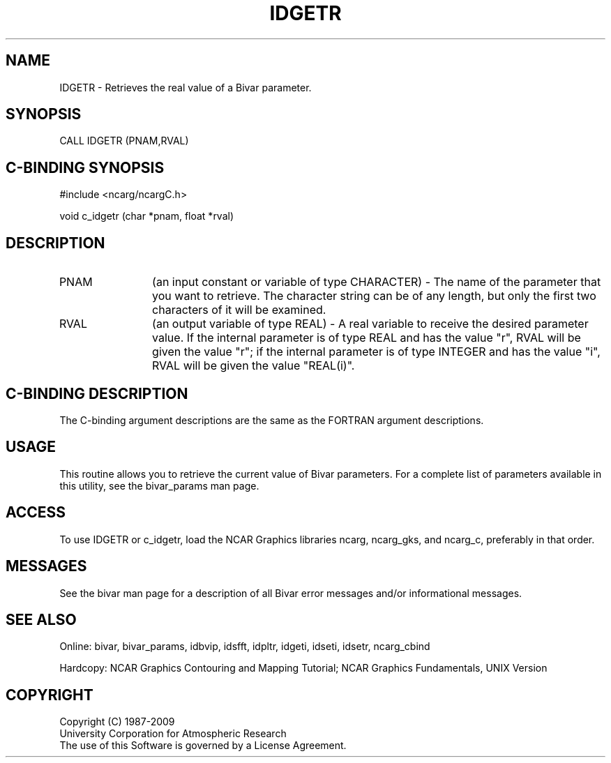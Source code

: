 .TH IDGETR 3NCARG "November 1995" UNIX "NCAR GRAPHICS"
.na
.nh
.SH NAME
IDGETR - Retrieves the real value of a Bivar parameter.
.SH SYNOPSIS
CALL IDGETR (PNAM,RVAL)
.SH C-BINDING SYNOPSIS
#include <ncarg/ncargC.h>
.sp
void c_idgetr (char *pnam, float *rval)
.SH DESCRIPTION 
.IP "PNAM" 12
(an input constant or variable of type CHARACTER) -
The name of the parameter that you want to retrieve.  The character string
can be of any length, but only the first two characters
of it will be examined.
.IP "RVAL" 12
(an output variable of type REAL) -
A real variable to receive the desired parameter value.  If the internal
parameter is of type REAL and has the value "r", RVAL will be given the
value "r"; if the internal parameter is of type INTEGER and has the value
"i", RVAL will be given the value "REAL(i)".
.SH C-BINDING DESCRIPTION 
The C-binding argument descriptions are the same as the FORTRAN 
argument descriptions.
.SH USAGE
This routine allows you to retrieve the current value of Bivar
parameters. For a complete list of parameters available in this 
utility, see the bivar_params man page.
.SH ACCESS
To use IDGETR or c_idgetr, load the NCAR Graphics libraries ncarg, ncarg_gks,
and ncarg_c, preferably in that order. 
.SH MESSAGES
See the bivar man page for a description of all Bivar error
messages and/or informational messages.
.SH SEE ALSO
Online:
bivar, bivar_params, idbvip, idsfft, idpltr, idgeti, idseti, idsetr,
ncarg_cbind
.sp
Hardcopy:
NCAR Graphics Contouring and Mapping Tutorial;
NCAR Graphics Fundamentals, UNIX Version
.SH COPYRIGHT
Copyright (C) 1987-2009
.br
University Corporation for Atmospheric Research
.br
The use of this Software is governed by a License Agreement.
